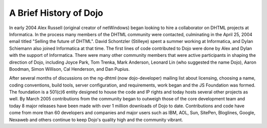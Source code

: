 .. _quickstart/introduction/history:

=======================
A Brief History of Dojo
=======================

In early 2004 Alex Russell (original creator of netWindows) began looking to hire a collaborator on DHTML projects at Informatica. In the process many members of the DHTML community were contacted, culminating in the April 25, 2004 email titled "Selling the future of DHTML". David Schontzler (Stilleye) spent a summer working at Informatica, and Dylan Schiemann also joined Informatica at that time. The first lines of code contributed to Dojo were done by Alex and Dylan with the support of Informatica. There were many other community members that were active participants in shaping the direction of Dojo, including Joyce Park, Tom Trenka, Mark Anderson, Leonard Lin (who suggested the name Dojo), Aaron Boodman, Simon Willison, Cal Henderson, and Dan Pupius.

After several months of discussions on the ng-dhtml (now dojo-developer) mailing list about licensing, choosing a name, coding conventions, build tools, server configuration, and requirements, work began and the JS Foundation was formed. The foundation is a 501(c)6 entity designed to house the code and IP rights and today hosts several other projects as well. By March 2005 contributions from the community began to outweigh those of the core development team and today 8 major releases have been made with over 1 million downloads of Dojo to date. Contributions and code have come from more than 60 developers and companies and major users such as IBM, AOL, Sun, SitePen, Bloglines, Google, Nexaweb and others continue to keep Dojo's quality high and the community vibrant.
